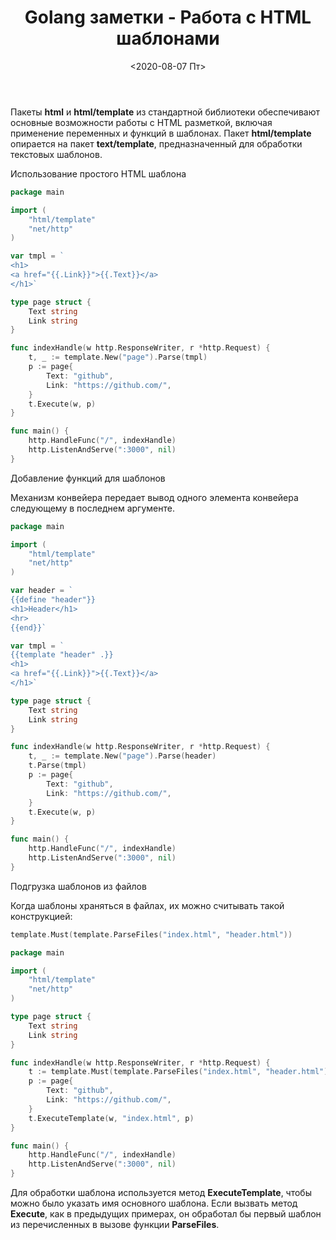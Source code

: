 #+TITLE: Golang заметки - Работа с HTML шаблонами
#+DATE: <2020-08-07 Пт>
#+HTML_HEAD: <link rel="icon" href="../static/favicon.ico">
#+HTML_HEAD: <link rel="stylesheet" href="../static/org.css" />

Пакеты *html* и *html/template* из стандартной библиотеки обеспечивают основные возможности работы с HTML разметкой, включая применение переменных и функций в шаблонах. Пакет *html/template* опирается на пакет *text/template*, предназначенный для обработки текстовых шаблонов.

**** Использование простого HTML шаблона
#+BEGIN_SRC go
package main

import (
	"html/template"
	"net/http"
)

var tmpl = `
<h1>
<a href="{{.Link}}">{{.Text}}</a>
</h1>`

type page struct {
	Text string
	Link string
}

func indexHandle(w http.ResponseWriter, r *http.Request) {
	t, _ := template.New("page").Parse(tmpl)
	p := page{
		Text: "github",
		Link: "https://github.com/",
	}
	t.Execute(w, p)
}

func main() {
	http.HandleFunc("/", indexHandle)
	http.ListenAndServe(":3000", nil)
}
#+END_SRC

**** Добавление функций для шаблонов
Механизм конвейера передает вывод одного элемента конвейера следующему в последнем аргументе.
#+BEGIN_SRC go
package main

import (
	"html/template"
	"net/http"
)

var header = `
{{define "header"}}
<h1>Header</h1>
<hr>
{{end}}`

var tmpl = `
{{template "header" .}}
<h1>
<a href="{{.Link}}">{{.Text}}</a>
</h1>`

type page struct {
	Text string
	Link string
}

func indexHandle(w http.ResponseWriter, r *http.Request) {
	t, _ := template.New("page").Parse(header)
	t.Parse(tmpl)
	p := page{
		Text: "github",
		Link: "https://github.com/",
	}
	t.Execute(w, p)
}

func main() {
	http.HandleFunc("/", indexHandle)
	http.ListenAndServe(":3000", nil)
}
#+END_SRC

**** Подгрузка шаблонов из файлов
Когда шаблоны храняться в файлах, их можно считывать такой конструкцией:
#+BEGIN_SRC go
template.Must(template.ParseFiles("index.html", "header.html"))
#+END_SRC
#+BEGIN_SRC go
package main

import (
	"html/template"
	"net/http"
)

type page struct {
	Text string
	Link string
}

func indexHandle(w http.ResponseWriter, r *http.Request) {
	t := template.Must(template.ParseFiles("index.html", "header.html"))
	p := page{
		Text: "github",
		Link: "https://github.com/",
	}
	t.ExecuteTemplate(w, "index.html", p)
}

func main() {
	http.HandleFunc("/", indexHandle)
	http.ListenAndServe(":3000", nil)
}
#+END_SRC

Для обработки шаблона используется метод *ExecuteTemplate*, чтобы можно было указать имя основного шаблона. Если вызвать метод *Execute*, как в предыдущих примерах, он обработал бы первый шаблон из перечисленных в вызове функции *ParseFiles*. 
